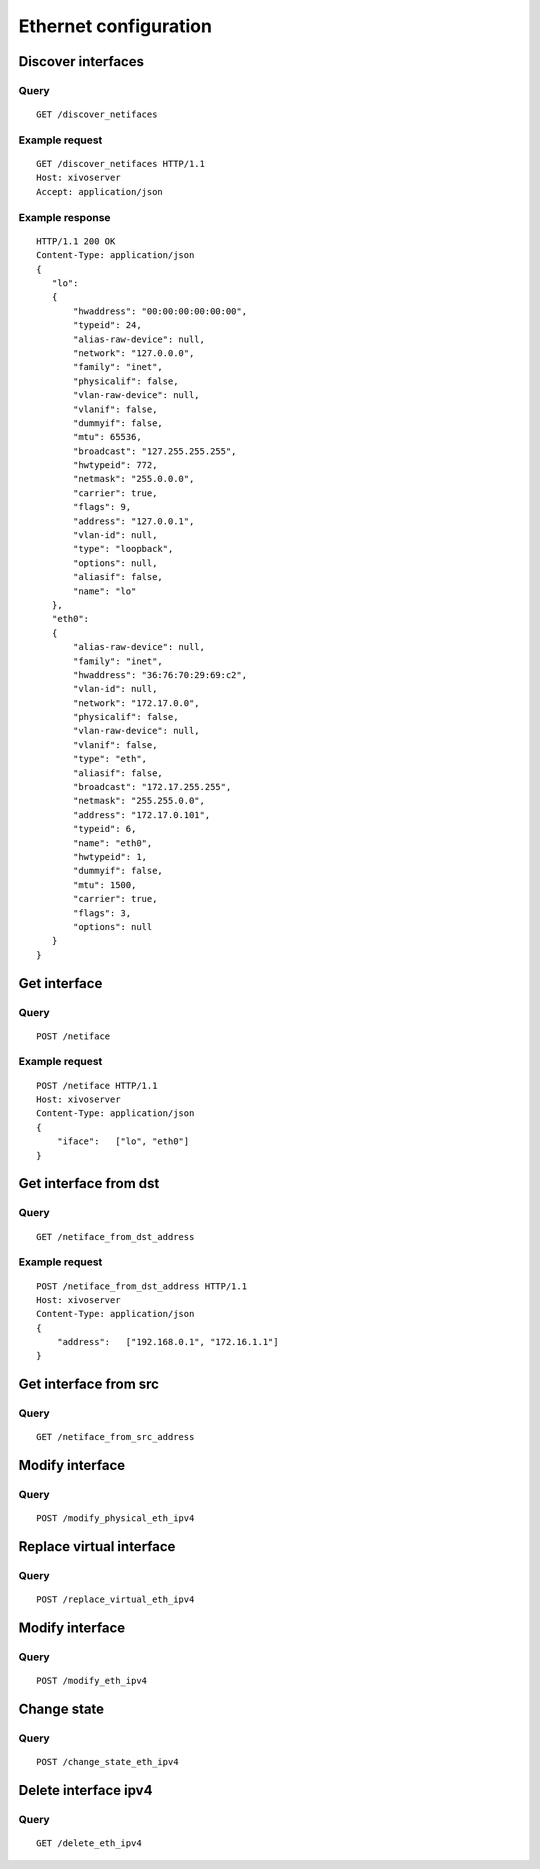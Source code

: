 .. _ethernet:

**********************
Ethernet configuration
**********************

Discover interfaces
===================

Query
-----

::

    GET /discover_netifaces

Example request
---------------

::

   GET /discover_netifaces HTTP/1.1
   Host: xivoserver
   Accept: application/json


Example response
----------------

::

    HTTP/1.1 200 OK
    Content-Type: application/json
    {
       "lo":
       {
           "hwaddress": "00:00:00:00:00:00",
           "typeid": 24,
           "alias-raw-device": null,
           "network": "127.0.0.0",
           "family": "inet",
           "physicalif": false,
           "vlan-raw-device": null,
           "vlanif": false,
           "dummyif": false,
           "mtu": 65536,
           "broadcast": "127.255.255.255",
           "hwtypeid": 772,
           "netmask": "255.0.0.0",
           "carrier": true,
           "flags": 9,
           "address": "127.0.0.1",
           "vlan-id": null,
           "type": "loopback",
           "options": null,
           "aliasif": false,
           "name": "lo"
       },
       "eth0":
       {
           "alias-raw-device": null,
           "family": "inet",
           "hwaddress": "36:76:70:29:69:c2",
           "vlan-id": null,
           "network": "172.17.0.0",
           "physicalif": false,
           "vlan-raw-device": null,
           "vlanif": false,
           "type": "eth",
           "aliasif": false,
           "broadcast": "172.17.255.255",
           "netmask": "255.255.0.0",
           "address": "172.17.0.101",
           "typeid": 6,
           "name": "eth0",
           "hwtypeid": 1,
           "dummyif": false,
           "mtu": 1500,
           "carrier": true,
           "flags": 3,
           "options": null
       }
    }




Get interface
=============

Query
-----

::

    POST /netiface

Example request
---------------

::

    POST /netiface HTTP/1.1
    Host: xivoserver
    Content-Type: application/json
    {
        "iface":   ["lo", "eth0"]
    }


Get interface from dst
======================

Query
-----

::

    GET /netiface_from_dst_address

Example request
---------------

::

    POST /netiface_from_dst_address HTTP/1.1
    Host: xivoserver
    Content-Type: application/json
    {
        "address":   ["192.168.0.1", "172.16.1.1"]
    }

Get interface from src 
=======================

Query
-----

::

    GET /netiface_from_src_address

Modify interface
================

Query
-----

::

    POST /modify_physical_eth_ipv4

Replace virtual interface
=========================

Query
-----

::

    POST /replace_virtual_eth_ipv4

Modify interface
================

Query
-----

::

    POST /modify_eth_ipv4

Change state
============

Query
-----

::

    POST /change_state_eth_ipv4

Delete interface ipv4
=====================

Query
-----

::

    GET /delete_eth_ipv4

